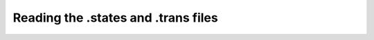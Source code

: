 ************************************
Reading the .states and .trans files
************************************

